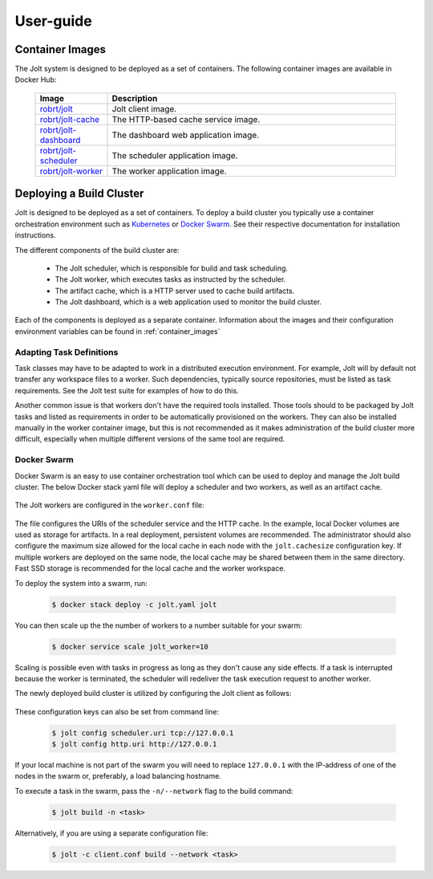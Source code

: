 User-guide
==========

.. _container_images:

Container Images
----------------

The Jolt system is designed to be deployed as a set of containers. The following
container images are available in Docker Hub:

  .. list-table::
    :widths: 20 80
    :header-rows: 1
    :class: tight-table

    * - Image
      - Description


    * - `robrt/jolt <https://hub.docker.com/r/robrt/jolt>`_
      - Jolt client image.

    * - `robrt/jolt-cache <https://hub.docker.com/r/robrt/jolt-cache>`_
      - The HTTP-based cache service image.

    * - `robrt/jolt-dashboard <https://hub.docker.com/r/robrt/jolt-dashboard>`_
      - The dashboard web application image.

    * - `robrt/jolt-scheduler <https://hub.docker.com/r/robrt/jolt-scheduler>`_
      - The scheduler application image.

    * - `robrt/jolt-worker <https://hub.docker.com/r/robrt/jolt-worker>`_
      - The worker application image.



.. _deploying_build_cluster:

Deploying a Build Cluster
-------------------------

Jolt is designed to be deployed as a set of containers. To deploy a build
cluster you typically use a container orchestration environment such as
`Kubernetes <https://kubernetes.io/>`_ or
`Docker Swarm <https://docs.docker.com/engine/swarm/>`_.
See their respective documentation for installation instructions.

The different components of the build cluster are:

    - The Jolt scheduler, which is responsible for build and task scheduling.
    - The Jolt worker, which executes tasks as instructed by the scheduler.
    - The artifact cache, which is a HTTP server used to cache build artifacts.
    - The Jolt dashboard, which is a web application used to monitor the build cluster.

Each of the components is deployed as a separate container. Information about the
images and their configuration environment variables can be found in
:ref:`container_images`


Adapting Task Definitions
~~~~~~~~~~~~~~~~~~~~~~~~~

Task classes may have to be adapted to work in a distributed execution environment.
For example, Jolt will by default not transfer any workspace files to a worker.
Such dependencies, typically source repositories, must be listed as task requirements.
See the Jolt test suite for examples of how to do this.

Another common issue is that workers don't have the required tools installed.
Those tools should to be packaged by Jolt tasks and listed as requirements in order
to be automatically provisioned on the workers. They can also be installed manually
in the worker container image, but this is not recommended as it makes administration
of the build cluster more difficult, especially when multiple different versions
of the same tool are required.

Docker Swarm
~~~~~~~~~~~~

Docker Swarm is an easy to use container orchestration tool which can be used
to deploy and manage the Jolt build cluster. The below Docker stack yaml file
will deploy a scheduler and two workers, as well as an artifact cache.

  .. literalinclude:: ../docker/swarm/jolt.yaml
    :language: yaml

The Jolt workers are configured in the ``worker.conf`` file:

  .. literalinclude:: ../docker/swarm/worker.conf
    :language: conf

The file configures the URIs of the scheduler service and the HTTP cache.
In the example, local Docker volumes are used as storage for artifacts.
In a real deployment, persistent volumes are recommended. The administrator
should also configure the maximum size allowed for the local cache in each
node with the ``jolt.cachesize`` configuration key. If multiple workers are
deployed on the same node, the local cache may be shared between them in the
same directory. Fast SSD storage is recommended for the local cache and the
worker workspace.

To deploy the system into a swarm, run:

  .. code:: bash

    $ docker stack deploy -c jolt.yaml jolt

You can then scale up the the number of workers to a number suitable for your swarm:

  .. code:: bash

    $ docker service scale jolt_worker=10

Scaling is possible even with tasks in progress as long as they don't cause any side
effects. If a task is interrupted because the worker is terminated, the scheduler will
redeliver the task execution request to another worker.

The newly deployed build cluster is utilized by configuring the Jolt client
as follows:

  .. literalinclude:: ../docker/swarm/client.conf
    :language: conf

These configuration keys can also be set from command line:

  .. code:: bash

    $ jolt config scheduler.uri tcp://127.0.0.1
    $ jolt config http.uri http://127.0.0.1

If your local machine is not part of the swarm you will need to replace
``127.0.0.1`` with the IP-address of one of the nodes in the swarm or,
preferably, a load balancing hostname.

To execute a task in the swarm, pass the ``-n/--network`` flag to the build command:

  .. code:: bash

    $ jolt build -n <task>

Alternatively, if you are using a separate configuration file:

  .. code:: bash

    $ jolt -c client.conf build --network <task>
